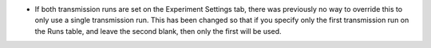 - If both transmission runs are set on the Experiment Settings tab, there was previously no way to override this to only use a single transmission run. This has been changed so that if you specify only the first transmission run on the Runs table, and leave the second blank, then only the first will be used.